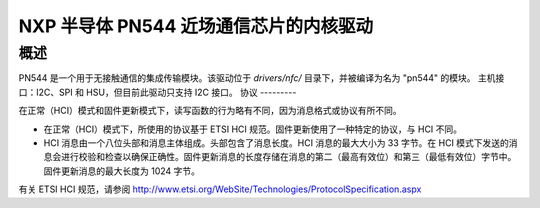 ============================================================================
NXP 半导体 PN544 近场通信芯片的内核驱动
============================================================================

概述
------

PN544 是一个用于无接触通信的集成传输模块。该驱动位于 `drivers/nfc/` 目录下，并被编译为名为 "pn544" 的模块。
主机接口：I2C、SPI 和 HSU，但目前此驱动只支持 I2C 接口。
协议
---------

在正常（HCI）模式和固件更新模式下，读写函数的行为略有不同，因为消息格式或协议有所不同。

- 在正常（HCI）模式下，所使用的协议基于 ETSI HCI 规范。固件更新使用了一种特定的协议，与 HCI 不同。
- HCI 消息由一个八位头部和消息主体组成。头部包含了消息长度。HCI 消息的最大大小为 33 字节。在 HCI 模式下发送的消息会进行校验和检查以确保正确性。固件更新消息的长度存储在消息的第二（最高有效位）和第三（最低有效位）字节中。固件更新消息的最大长度为 1024 字节。

有关 ETSI HCI 规范，请参阅
http://www.etsi.org/WebSite/Technologies/ProtocolSpecification.aspx
